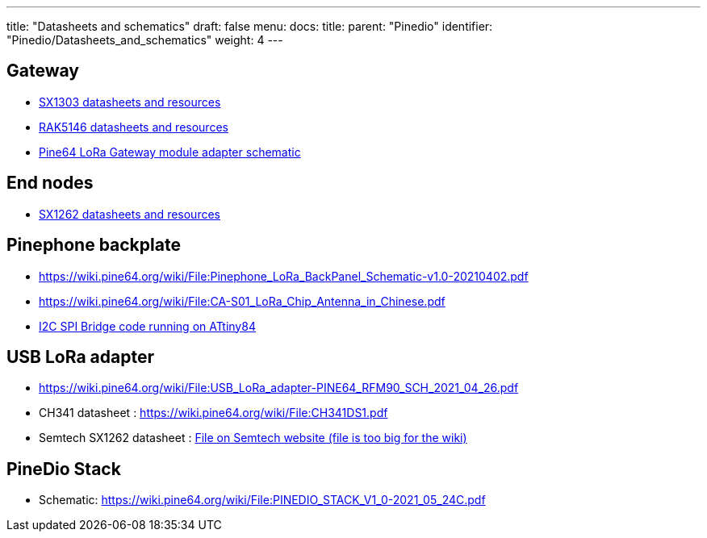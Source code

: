 ---
title: "Datasheets and schematics"
draft: false
menu:
  docs:
    title:
    parent: "Pinedio"
    identifier: "Pinedio/Datasheets_and_schematics"
    weight: 4
---


== Gateway
* https://semtech.my.salesforce.com/sfc/p/#E0000000JelG/a/2R000000Hlli/Te0cB6.fNWAPfxRfoFz38R6LOTf3sLAJhD4CpS2RwFc[SX1303 datasheets and resources]
* https://docs.rakwireless.com/Product-Categories/WisLink/RAK5146/Datasheet/#overview[RAK5146 datasheets and resources]
* https://wiki.pine64.org/wiki/File:PINE64_LoRa_Gateway_Module_Adapter_Schematic-v1.0-20210308.pdf[Pine64 LoRa Gateway module adapter schematic]

== End nodes

* https://www.semtech.com/products/wireless-rf/lora-transceivers/sx1262[SX1262 datasheets and resources]

== Pinephone backplate

* https://wiki.pine64.org/wiki/File:Pinephone_LoRa_BackPanel_Schematic-v1.0-20210402.pdf
* https://wiki.pine64.org/wiki/File:CA-S01_LoRa_Chip_Antenna_in_Chinese.pdf
* https://github.com/zschroeder6212/tiny-i2c-spi[I2C SPI Bridge code running on ATtiny84]

== USB LoRa adapter

* https://wiki.pine64.org/wiki/File:USB_LoRa_adapter-PINE64_RFM90_SCH_2021_04_26.pdf
* CH341 datasheet : https://wiki.pine64.org/wiki/File:CH341DS1.pdf
* Semtech SX1262 datasheet : https://semtech.my.salesforce.com/sfc/p/#E0000000JelG/a/2R000000HT76/7Nka9W5WgugoZe.xwIHJy6ebj1hW8UJ.USO_Pt2CLLo[File on Semtech website (file is too big for the wiki)]

== PineDio Stack

* Schematic: https://wiki.pine64.org/wiki/File:PINEDIO_STACK_V1_0-2021_05_24C.pdf

